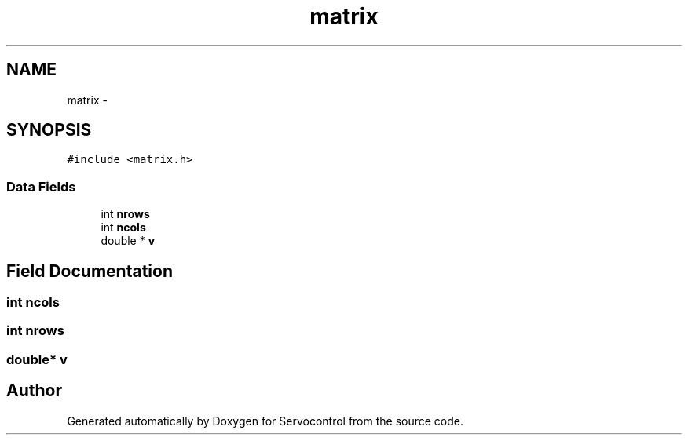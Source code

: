 .TH "matrix" 3 "Tue Nov 14 2017" "Servocontrol" \" -*- nroff -*-
.ad l
.nh
.SH NAME
matrix \- 
.SH SYNOPSIS
.br
.PP
.PP
\fC#include <matrix\&.h>\fP
.SS "Data Fields"

.in +1c
.ti -1c
.RI "int \fBnrows\fP"
.br
.ti -1c
.RI "int \fBncols\fP"
.br
.ti -1c
.RI "double * \fBv\fP"
.br
.in -1c
.SH "Field Documentation"
.PP 
.SS "int ncols"

.SS "int nrows"

.SS "double* v"


.SH "Author"
.PP 
Generated automatically by Doxygen for Servocontrol from the source code\&.
